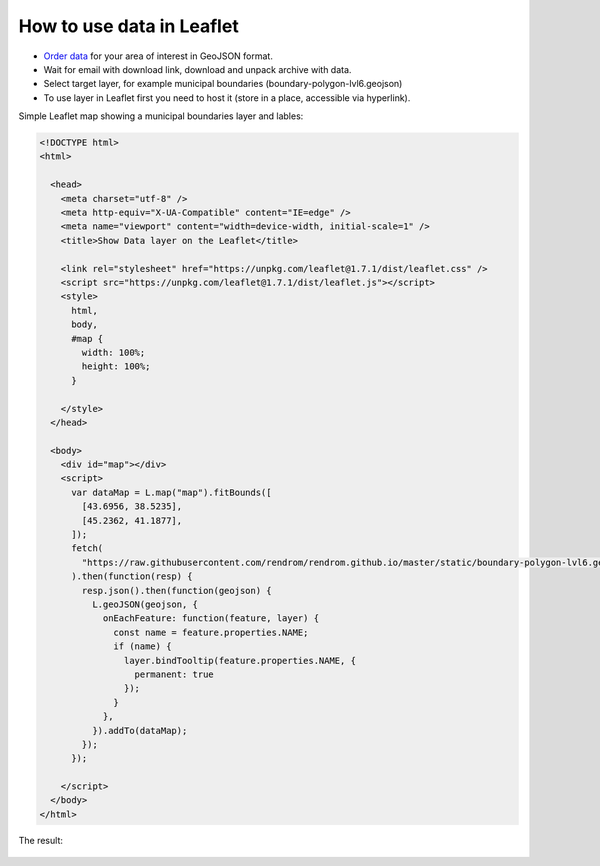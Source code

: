 .. _data_highcharts:

How to use data in Leaflet
==========================

* `Order data <https://data.nextgis.com/en/>`_ for your area of interest in GeoJSON format.
* Wait for email with download link, download and unpack archive with data.
* Select target layer, for example municipal boundaries (boundary-polygon-lvl6.geojson)
* To use layer in Leaflet first you need to host it (store in a place, accessible via hyperlink).

Simple Leaflet map showing a municipal boundaries layer and lables:

.. code-block:: html

  <!DOCTYPE html>
  <html>

    <head>
      <meta charset="utf-8" />
      <meta http-equiv="X-UA-Compatible" content="IE=edge" />
      <meta name="viewport" content="width=device-width, initial-scale=1" />
      <title>Show Data layer on the Leaflet</title>

      <link rel="stylesheet" href="https://unpkg.com/leaflet@1.7.1/dist/leaflet.css" />
      <script src="https://unpkg.com/leaflet@1.7.1/dist/leaflet.js"></script>
      <style>
        html,
        body,
        #map {
          width: 100%;
          height: 100%;
        }

      </style>
    </head>

    <body>
      <div id="map"></div>
      <script>
        var dataMap = L.map("map").fitBounds([
          [43.6956, 38.5235],
          [45.2362, 41.1877],
        ]);
        fetch(
          "https://raw.githubusercontent.com/rendrom/rendrom.github.io/master/static/boundary-polygon-lvl6.geojson"
        ).then(function(resp) {
          resp.json().then(function(geojson) {
            L.geoJSON(geojson, {
              onEachFeature: function(feature, layer) {
                const name = feature.properties.NAME;
                if (name) {
                  layer.bindTooltip(feature.properties.NAME, {
                    permanent: true
                  });
                }
              },
            }).addTo(dataMap);
          });
        });

      </script>
    </body>
  </html>

The result:

.. figure:: _static/leaflet.png
   :name: leaflet
   :align: center
   :width: 16cm


